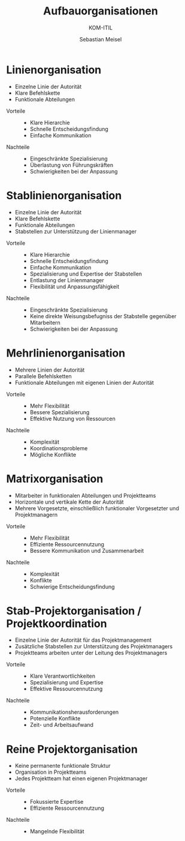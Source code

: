 :LaTeX_PROPERTIES:
#+LANGUAGE: de
#+OPTIONS: d:nil todo:nil pri:nil tags:nil
#+OPTIONS: H:4
#+LaTeX_CLASS: orgstandard
#+LaTeX_CMD: xelatex
:END:


:REVEAL_PROPERTIES:
#+REVEAL_ROOT: https://cdn.jsdelivr.net/npm/reveal.js
#+REVEAL_REVEAL_JS_VERSION: 4
#+REVEAL_THEME: league
#+REVEAL_EXTRA_CSS: ./mystyle.css
#+REVEAL_HLEVEL: 2
#+OPTIONS: timestamp:nil toc:nil num:nil
:END:

#+TITLE: Aufbauorganisationen
#+SUBTITLE: KOM-ITIL 
#+AUTHOR: Sebastian Meisel

* Linienorganisation
#+BEGIN_tolearn
#+HTML: <div class="full">
#+ATTR_REVEAL: :frag (appear)
- Einzelne Linie der Autorität
- Klare Befehlskette
- Funktionale Abteilungen
#+HTML: </div>
#+END_tolearn

#+HTML: <div class="left">
#+ATTR_REVEAL: :frag (appear)
- Vorteile ::
  - Klare Hierarchie
  - Schnelle Entscheidungsfindung
  - Einfache Kommunikation
#+HTML: </div>

#+HTML: <div class="left">
#+ATTR_REVEAL: :frag (appear)
- Nachteile ::
  - Eingeschränkte Spezialisierung
  - Überlastung von Führungskräften
  - Schwierigkeiten bei der Anpassung
#+HTML: </div>
#+REVEAL: split
#+BEGIN_tolearn
#+ATTR_HTML: :width 45%
#+ATTR_LATEX: :width .5\linewidth
[[file:img/linienorganisation.png]]
#+END_tolearn

* Stablinienorganisation
#+BEGIN_tolearn
#+HTML: <div class="full">
#+ATTR_REVEAL: :frag (appear)
- Einzelne Linie der Autorität
- Klare Befehlskette
- Funktionale Abteilungen
- Stabstellen zur Unterstützung der Linienmanager
#+HTML: </div>
#+END_tolearn

#+HTML: <div class="left">
#+ATTR_REVEAL: :frag (appear)
- Vorteile ::
  - Klare Hierarchie
  - Schnelle Entscheidungsfindung
  - Einfache Kommunikation
  - Spezialisierung und Expertise der Stabstellen
  - Entlastung der Linienmanager
  - Flexibilität und Anpassungsfähigkeit
#+HTML: </div>

#+HTML: <div class="left">
#+ATTR_REVEAL: :frag (appear)
- Nachteile ::
  - Eingeschränkte Spezialisierung
  - Keine direkte Weisungsbefugniss der Stabstelle gegenüber Mitarbeitern
  - Schwierigkeiten bei der Anpassung
#+HTML: </div>
#+REVEAL: split
#+BEGIN_tolearn
#+ATTR_HTML: :width 45%
#+ATTR_LATEX: :width .5\linewidth
[[file:img/stablinienorganisation.png]]
#+END_tolearn

* Mehrlinienorganisation
#+BEGIN_tolearn
#+HTML: <div class="full">
#+ATTR_REVEAL: :frag (appear)
- Mehrere Linien der Autorität
- Parallele Befehlsketten
- Funktionale Abteilungen mit eigenen Linien der Autorität
#+HTML: </div>
#+END_tolearn

#+HTML: <div class="left">
#+ATTR_REVEAL: :frag (appear)
- Vorteile ::
  - Mehr Flexibilität
  - Bessere Spezialisierung
  - Effektive Nutzung von Ressourcen
#+HTML: </div>

#+HTML: <div class="left">
#+ATTR_REVEAL: :frag (appear)
- Nachteile ::
  - Komplexität
  - Koordinationsprobleme
  - Mögliche Konflikte
#+HTML: </div>

#+REVEAL: split
#+BEGIN_tolearn
#+ATTR_HTML: :width 45%
#+ATTR_LATEX: :width .5\linewidth
[[file:img/mehrlinienorganisation.png]]
#+END_tolearn

* Matrixorganisation
#+BEGIN_tolearn
#+HTML: <div class="full">
#+ATTR_REVEAL: :frag (appear)
- Mitarbeiter in funktionalen Abteilungen und Projektteams
- Horizontale und vertikale Kette der Autorität
- Mehrere Vorgesetzte, einschließlich funktionaler Vorgesetzter und Projektmanagern
#+HTML: </div>
#+END_tolearn

#+HTML: <div class="left">
#+ATTR_REVEAL: :frag (appear)
- Vorteile ::
  - Mehr Flexibilität
  - Effiziente Ressourcennutzung
  - Bessere Kommunikation und Zusammenarbeit
#+HTML: </div>

#+HTML: <div class="left">
#+ATTR_REVEAL: :frag (appear)
- Nachteile ::
  - Komplexität
  - Konflikte
  - Schwierige Entscheidungsfindung
#+HTML: </div>

#+REVEAL: split
#+BEGIN_tolearn
#+ATTR_HTML: :width 45%
#+ATTR_LATEX: :width .5\linewidth
[[file:img/matrixorganisation.png]]
#+END_tolearn

* Stab-Projektorganisation / Projektkoordination
#+BEGIN_tolearn
#+HTML: <div class="full">
#+ATTR_REVEAL: :frag (appear)
- Einzelne Linie der Autorität für das Projektmanagement
- Zusätzliche Stabstellen zur Unterstützung des Projektmanagers
- Projektteams arbeiten unter der Leitung des Projektmanagers
#+HTML: </div>
#+END_tolearn

#+HTML: <div class="left">
#+ATTR_REVEAL: :frag (appear)
- Vorteile ::
  - Klare Verantwortlichkeiten
  - Spezialisierung und Expertise
  - Effektive Ressourcennutzung
#+HTML: </div>

#+HTML: <div class="left">
#+ATTR_REVEAL: :frag (appear)
- Nachteile ::
  - Kommunikationsherausforderungen
  - Potenzielle Konflikte
  - Zeit- und Arbeitsaufwand
#+HTML: </div>

#+REVEAL: split
#+BEGIN_tolearn
#+ATTR_HTML: :width 45%
#+ATTR_LATEX: :width .5\linewidth
[[file:img/stabprojektorganisation.png]]
#+END_tolearn

* Reine Projektorganisation
#+BEGIN_tolearn
#+HTML: <div class="full">
#+ATTR_REVEAL: :frag (appear)
- Keine permanente funktionale Struktur
- Organisation in Projektteams
- Jedes Projektteam hat einen eigenen Projektmanager
#+HTML: </div>
#+END_tolearn

#+HTML: <div class="left">
#+ATTR_REVEAL: :frag (appear)
- Vorteile ::
  - Fokussierte Expertise
  - Effiziente Ressourcennutzung
#+HTML: </div>

#+HTML: <div class="left">
#+ATTR_REVEAL: :frag (appear)
- Nachteile ::
  - Mangelnde Flexibilität
#+HTML: </div>

#+REVEAL: split
#+BEGIN_tolearn
#+ATTR_HTML: :width 45%
#+ATTR_LATEX: :width .5\linewidth
[[file:img/reineprojektorganisation.png]]
#+END_tolearn
